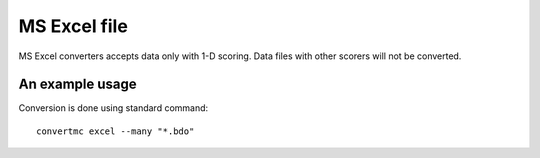 .. highlight:: bash

.. role:: bash(code)
   :language: bash

MS Excel file
=============

MS Excel converters accepts data only with 1-D scoring. Data files with other scorers will not be converted.

An example usage
----------------

Conversion is done using standard command::

    convertmc excel --many "*.bdo"

